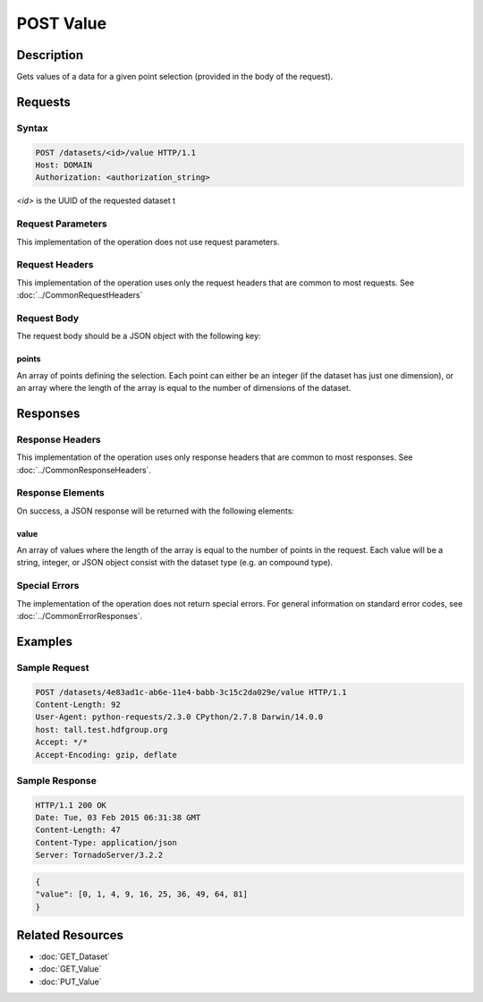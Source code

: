 **********************************************
POST Value
**********************************************

Description
===========
Gets values of a data for a given point selection (provided in the body of the 
request).

Requests
========

Syntax
------
.. code-block:: http

    POST /datasets/<id>/value HTTP/1.1
    Host: DOMAIN
    Authorization: <authorization_string>
    
*<id>* is the UUID of the requested dataset t
    
Request Parameters
------------------
This implementation of the operation does not use request parameters.

Request Headers
---------------
This implementation of the operation uses only the request headers that are common
to most requests.  See :doc:`../CommonRequestHeaders`

Request Body
------------

The request body should be a JSON object with the following key:

points
^^^^^^

An array of points defining the selection.  Each point can either be an integer
(if the dataset has just one dimension), or an array where the length of the 
array is equal to the number of dimensions of the dataset.

Responses
=========

Response Headers
----------------

This implementation of the operation uses only response headers that are common to 
most responses.  See :doc:`../CommonResponseHeaders`.

Response Elements
-----------------

On success, a JSON response will be returned with the following elements:

value
^^^^^
An array of values where the length of the array is equal to the number of points 
in the request.  Each value will be a string, integer, or JSON object consist
with the dataset type (e.g. an compound type).

Special Errors
--------------

The implementation of the operation does not return special errors.  For general 
information on standard error codes, see :doc:`../CommonErrorResponses`.

Examples
========

Sample Request
--------------

.. code-block:: http

    POST /datasets/4e83ad1c-ab6e-11e4-babb-3c15c2da029e/value HTTP/1.1
    Content-Length: 92
    User-Agent: python-requests/2.3.0 CPython/2.7.8 Darwin/14.0.0
    host: tall.test.hdfgroup.org
    Accept: */*
    Accept-Encoding: gzip, deflate
    
.. code-block:: json
    {
    "points": [19, 17, 13, 11, 7, 5, 3, 2]
    }
    
Sample Response
---------------

.. code-block:: http

    HTTP/1.1 200 OK
    Date: Tue, 03 Feb 2015 06:31:38 GMT
    Content-Length: 47
    Content-Type: application/json
    Server: TornadoServer/3.2.2
    
.. code-block:: json
 
    {
    "value": [0, 1, 4, 9, 16, 25, 36, 49, 64, 81]
    }
    
Related Resources
=================

* :doc:`GET_Dataset`
* :doc:`GET_Value`
* :doc:`PUT_Value`
 

 